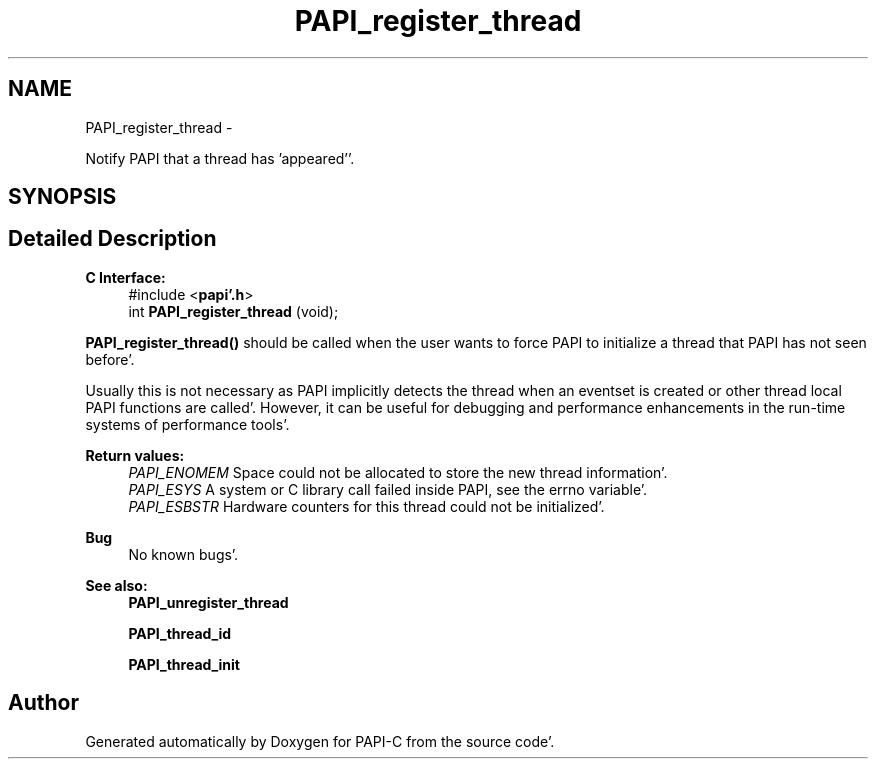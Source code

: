 .TH "PAPI_register_thread" 3 "Wed Nov 2 2011" "Version 4.2.0.0" "PAPI-C" \" -*- nroff -*-
.ad l
.nh
.SH NAME
PAPI_register_thread \- 
.PP
Notify PAPI that a thread has 'appeared''\&.  

.SH SYNOPSIS
.br
.PP
.SH "Detailed Description"
.PP 
\fBC Interface:\fP
.RS 4
#include <\fBpapi'\&.h\fP> 
.br
 int \fBPAPI_register_thread\fP (void);
.RE
.PP
\fBPAPI_register_thread()\fP should be called when the user wants to force PAPI to initialize a thread that PAPI has not seen before'\&.
.PP
Usually this is not necessary as PAPI implicitly detects the thread when an eventset is created or other thread local PAPI functions are called'\&. However, it can be useful for debugging and performance enhancements in the run-time systems of performance tools'\&.
.PP
\fBReturn values:\fP
.RS 4
\fIPAPI_ENOMEM\fP Space could not be allocated to store the new thread information'\&. 
.br
\fIPAPI_ESYS\fP A system or C library call failed inside PAPI, see the errno variable'\&. 
.br
\fIPAPI_ESBSTR\fP Hardware counters for this thread could not be initialized'\&.
.RE
.PP
\fBBug\fP
.RS 4
No known bugs'\&.
.RE
.PP
.PP
\fBSee also:\fP
.RS 4
\fBPAPI_unregister_thread\fP 
.PP
\fBPAPI_thread_id\fP 
.PP
\fBPAPI_thread_init\fP 
.RE
.PP


.SH "Author"
.PP 
Generated automatically by Doxygen for PAPI-C from the source code'\&.
